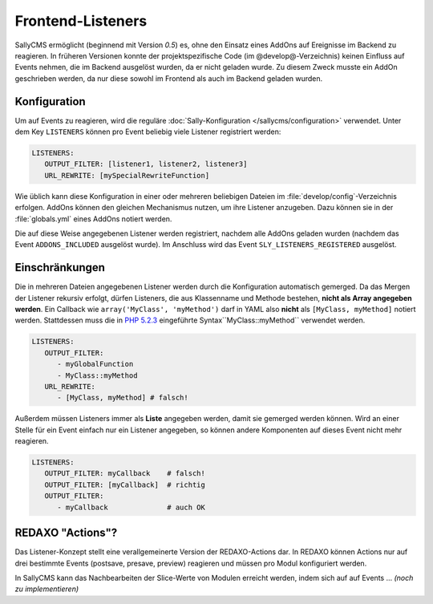 Frontend-Listeners
==================

SallyCMS ermöglicht (beginnend mit Version *0.5*) es, ohne den Einsatz eines
AddOns auf Ereignisse im Backend zu reagieren. In früheren Versionen konnte der
projektspezifische Code (im @develop@-Verzeichnis) keinen Einfluss auf Events
nehmen, die im Backend ausgelöst wurden, da er nicht geladen wurde. Zu diesem
Zweck musste ein AddOn geschrieben werden, da nur diese sowohl im Frontend als
auch im Backend geladen wurden.

Konfiguration
-------------

Um auf Events zu reagieren, wird die reguläre :doc:`Sally-Konfiguration
</sallycms/configuration>` verwendet. Unter dem Key ``LISTENERS`` können pro
Event beliebig viele Listener registriert werden:

.. sourcecode:: yaml

  LISTENERS:
     OUTPUT_FILTER: [listener1, listener2, listener3]
     URL_REWRITE: [mySpecialRewriteFunction]

Wie üblich kann diese Konfiguration in einer oder mehreren beliebigen Dateien im
:file:`develop/config`-Verzeichnis erfolgen. AddOns können den gleichen
Mechanismus nutzen, um ihre Listener anzugeben. Dazu können sie in der
:file:`globals.yml` eines AddOns notiert werden.

Die auf diese Weise angegebenen Listener werden registriert, nachdem alle AddOns
geladen wurden (nachdem das Event ``ADDONS_INCLUDED`` ausgelöst wurde). Im
Anschluss wird das Event ``SLY_LISTENERS_REGISTERED`` ausgelöst.

Einschränkungen
---------------

Die in mehreren Dateien angegebenen Listener werden durch die Konfiguration
automatisch gemerged. Da das Mergen der Listener rekursiv erfolgt, dürfen
Listeners, die aus Klassenname und Methode bestehen, **nicht als Array angegeben
werden**. Ein Callback wie ``array('MyClass', 'myMethod')`` darf in YAML also
**nicht** als ``[MyClass, myMethod]`` notiert werden. Stattdessen muss die in
`PHP 5.2.3 <http://www.php.net/manual/en/language.pseudo-types.php>`_
eingeführte Syntax``MyClass::myMethod`` verwendet werden.

.. sourcecode:: yaml

  LISTENERS:
     OUTPUT_FILTER:
        - myGlobalFunction
        - MyClass::myMethod
     URL_REWRITE:
        - [MyClass, myMethod] # falsch!

Außerdem müssen Listeners immer als **Liste** angegeben werden, damit sie
gemerged werden können. Wird an einer Stelle für ein Event einfach nur ein
Listener angegeben, so können andere Komponenten auf dieses Event nicht mehr
reagieren.

.. sourcecode:: yaml

  LISTENERS:
     OUTPUT_FILTER: myCallback    # falsch!
     OUTPUT_FILTER: [myCallback]  # richtig
     OUTPUT_FILTER:
        - myCallback              # auch OK

REDAXO "Actions"?
-----------------

Das Listener-Konzept stellt eine verallgemeinerte Version der REDAXO-Actions
dar. In REDAXO können Actions nur auf drei bestimmte Events (postsave, presave,
preview) reagieren und müssen pro Modul konfiguriert werden.

In SallyCMS kann das Nachbearbeiten der Slice-Werte von Modulen erreicht werden,
indem sich auf auf Events ... *(noch zu implementieren)*
